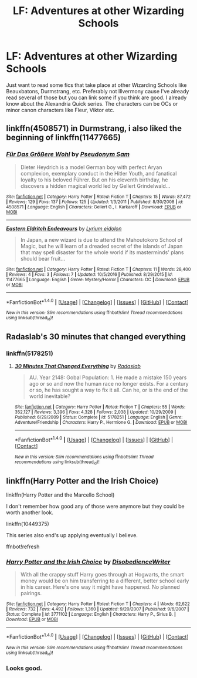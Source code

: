 #+TITLE: LF: Adventures at other Wizarding Schools

* LF: Adventures at other Wizarding Schools
:PROPERTIES:
:Score: 5
:DateUnix: 1518230772.0
:DateShort: 2018-Feb-10
:FlairText: Request
:END:
Just want to read some fics that take place at other Wizarding Schools like Beauxbatons, Durmstrang, etc. Preferably not Illvermony cause I've already read several of those but you can link some if you think are good. I already know about the Alexandria Quick series. The characters can be OCs or minor canon characters like Fleur, Viktor etc.


** linkffn(4508571) in Durmstrang, i also liked the beginning of linkffn(11477665)
:PROPERTIES:
:Author: natus92
:Score: 2
:DateUnix: 1518268988.0
:DateShort: 2018-Feb-10
:END:

*** [[http://www.fanfiction.net/s/4508571/1/][*/Für Das Größere Wohl/*]] by [[https://www.fanfiction.net/u/1496641/Pseudonym-Sam][/Pseudonym Sam/]]

#+begin_quote
  Dieter Heydrich is a model German boy with perfect Aryan complexion, exemplary conduct in the Hitler Youth, and fanatical loyalty to his beloved Führer. But on his eleventh birthday, he discovers a hidden magical world led by Gellert Grindelwald...
#+end_quote

^{/Site/: [[http://www.fanfiction.net/][fanfiction.net]] *|* /Category/: Harry Potter *|* /Rated/: Fiction T *|* /Chapters/: 15 *|* /Words/: 87,472 *|* /Reviews/: 129 *|* /Favs/: 137 *|* /Follows/: 125 *|* /Updated/: 1/3/2011 *|* /Published/: 8/30/2008 *|* /id/: 4508571 *|* /Language/: English *|* /Characters/: Gellert G., I. Karkaroff *|* /Download/: [[http://www.ff2ebook.com/old/ffn-bot/index.php?id=4508571&source=ff&filetype=epub][EPUB]] or [[http://www.ff2ebook.com/old/ffn-bot/index.php?id=4508571&source=ff&filetype=mobi][MOBI]]}

--------------

[[http://www.fanfiction.net/s/11477665/1/][*/Eastern Eldritch Endeavours/*]] by [[https://www.fanfiction.net/u/2679368/Lyrium-eidolon][/Lyrium eidolon/]]

#+begin_quote
  In Japan, a new wizard is due to attend the Mahoutokoro School of Magic, but he will learn of a dreaded secret of the islands of Japan that may spell disaster for the whole world if its masterminds' plans should bear fruit...
#+end_quote

^{/Site/: [[http://www.fanfiction.net/][fanfiction.net]] *|* /Category/: Harry Potter *|* /Rated/: Fiction T *|* /Chapters/: 11 *|* /Words/: 28,400 *|* /Reviews/: 4 *|* /Favs/: 3 *|* /Follows/: 7 *|* /Updated/: 10/5/2016 *|* /Published/: 8/29/2015 *|* /id/: 11477665 *|* /Language/: English *|* /Genre/: Mystery/Horror *|* /Characters/: OC *|* /Download/: [[http://www.ff2ebook.com/old/ffn-bot/index.php?id=11477665&source=ff&filetype=epub][EPUB]] or [[http://www.ff2ebook.com/old/ffn-bot/index.php?id=11477665&source=ff&filetype=mobi][MOBI]]}

--------------

*FanfictionBot*^{1.4.0} *|* [[[https://github.com/tusing/reddit-ffn-bot/wiki/Usage][Usage]]] | [[[https://github.com/tusing/reddit-ffn-bot/wiki/Changelog][Changelog]]] | [[[https://github.com/tusing/reddit-ffn-bot/issues/][Issues]]] | [[[https://github.com/tusing/reddit-ffn-bot/][GitHub]]] | [[[https://www.reddit.com/message/compose?to=tusing][Contact]]]

^{/New in this version: Slim recommendations using/ ffnbot!slim! /Thread recommendations using/ linksub(thread_id)!}
:PROPERTIES:
:Author: FanfictionBot
:Score: 1
:DateUnix: 1518268999.0
:DateShort: 2018-Feb-10
:END:


** Radaslab's 30 minutes that changed everything
:PROPERTIES:
:Author: viol8er
:Score: 1
:DateUnix: 1518234650.0
:DateShort: 2018-Feb-10
:END:

*** linkffn(5178251)
:PROPERTIES:
:Author: EndersSin
:Score: 1
:DateUnix: 1518262410.0
:DateShort: 2018-Feb-10
:END:

**** [[http://www.fanfiction.net/s/5178251/1/][*/30 Minutes That Changed Everything/*]] by [[https://www.fanfiction.net/u/1806836/Radaslab][/Radaslab/]]

#+begin_quote
  AU. Year 2148: Gobal Population: 1. He made a mistake 150 years ago or so and now the human race no longer exists. For a century or so, he has sought a way to fix it all. Can he, or is the end of the world inevitable?
#+end_quote

^{/Site/: [[http://www.fanfiction.net/][fanfiction.net]] *|* /Category/: Harry Potter *|* /Rated/: Fiction T *|* /Chapters/: 55 *|* /Words/: 352,127 *|* /Reviews/: 3,396 *|* /Favs/: 4,328 *|* /Follows/: 2,038 *|* /Updated/: 10/29/2009 *|* /Published/: 6/29/2009 *|* /Status/: Complete *|* /id/: 5178251 *|* /Language/: English *|* /Genre/: Adventure/Friendship *|* /Characters/: Harry P., Hermione G. *|* /Download/: [[http://www.ff2ebook.com/old/ffn-bot/index.php?id=5178251&source=ff&filetype=epub][EPUB]] or [[http://www.ff2ebook.com/old/ffn-bot/index.php?id=5178251&source=ff&filetype=mobi][MOBI]]}

--------------

*FanfictionBot*^{1.4.0} *|* [[[https://github.com/tusing/reddit-ffn-bot/wiki/Usage][Usage]]] | [[[https://github.com/tusing/reddit-ffn-bot/wiki/Changelog][Changelog]]] | [[[https://github.com/tusing/reddit-ffn-bot/issues/][Issues]]] | [[[https://github.com/tusing/reddit-ffn-bot/][GitHub]]] | [[[https://www.reddit.com/message/compose?to=tusing][Contact]]]

^{/New in this version: Slim recommendations using/ ffnbot!slim! /Thread recommendations using/ linksub(thread_id)!}
:PROPERTIES:
:Author: FanfictionBot
:Score: 1
:DateUnix: 1518262430.0
:DateShort: 2018-Feb-10
:END:


** linkffn(Harry Potter and the Irish Choice)

linkffn(Harry Potter and the Marcello School)

I don't remember how good any of those were anymore but they could be worth another look.

linkffn(10449375)

This series also end's up applying eventually I believe.

ffnbot!refresh
:PROPERTIES:
:Author: EndersSin
:Score: 1
:DateUnix: 1518262314.0
:DateShort: 2018-Feb-10
:END:

*** [[http://www.fanfiction.net/s/3771102/1/][*/Harry Potter and the Irish Choice/*]] by [[https://www.fanfiction.net/u/1228238/DisobedienceWriter][/DisobedienceWriter/]]

#+begin_quote
  With all the crappy stuff Harry goes through at Hogwarts, the smart money would be on him transferring to a different, better school early in his career. Here's one way it might have happened. No planned pairings.
#+end_quote

^{/Site/: [[http://www.fanfiction.net/][fanfiction.net]] *|* /Category/: Harry Potter *|* /Rated/: Fiction T *|* /Chapters/: 4 *|* /Words/: 62,622 *|* /Reviews/: 732 *|* /Favs/: 4,492 *|* /Follows/: 1,360 *|* /Updated/: 9/20/2007 *|* /Published/: 9/6/2007 *|* /Status/: Complete *|* /id/: 3771102 *|* /Language/: English *|* /Characters/: Harry P., Sirius B. *|* /Download/: [[http://www.ff2ebook.com/old/ffn-bot/index.php?id=3771102&source=ff&filetype=epub][EPUB]] or [[http://www.ff2ebook.com/old/ffn-bot/index.php?id=3771102&source=ff&filetype=mobi][MOBI]]}

--------------

*FanfictionBot*^{1.4.0} *|* [[[https://github.com/tusing/reddit-ffn-bot/wiki/Usage][Usage]]] | [[[https://github.com/tusing/reddit-ffn-bot/wiki/Changelog][Changelog]]] | [[[https://github.com/tusing/reddit-ffn-bot/issues/][Issues]]] | [[[https://github.com/tusing/reddit-ffn-bot/][GitHub]]] | [[[https://www.reddit.com/message/compose?to=tusing][Contact]]]

^{/New in this version: Slim recommendations using/ ffnbot!slim! /Thread recommendations using/ linksub(thread_id)!}
:PROPERTIES:
:Author: FanfictionBot
:Score: 1
:DateUnix: 1518262341.0
:DateShort: 2018-Feb-10
:END:


*** Looks good.
:PROPERTIES:
:Score: 1
:DateUnix: 1518264695.0
:DateShort: 2018-Feb-10
:END:
